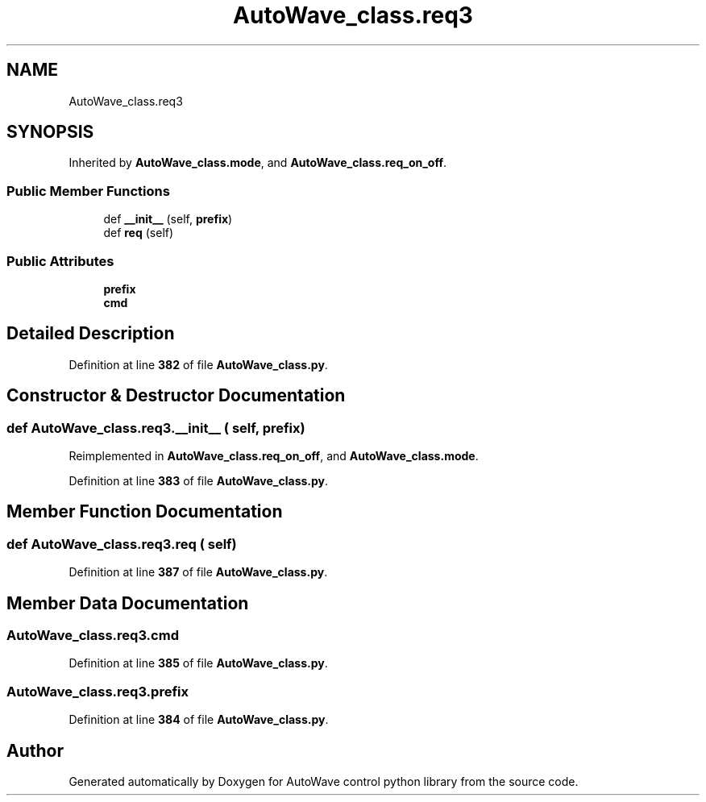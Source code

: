 .TH "AutoWave_class.req3" 3 "Tue Oct 5 2021" "AutoWave control python library" \" -*- nroff -*-
.ad l
.nh
.SH NAME
AutoWave_class.req3
.SH SYNOPSIS
.br
.PP
.PP
Inherited by \fBAutoWave_class\&.mode\fP, and \fBAutoWave_class\&.req_on_off\fP\&.
.SS "Public Member Functions"

.in +1c
.ti -1c
.RI "def \fB__init__\fP (self, \fBprefix\fP)"
.br
.ti -1c
.RI "def \fBreq\fP (self)"
.br
.in -1c
.SS "Public Attributes"

.in +1c
.ti -1c
.RI "\fBprefix\fP"
.br
.ti -1c
.RI "\fBcmd\fP"
.br
.in -1c
.SH "Detailed Description"
.PP 
Definition at line \fB382\fP of file \fBAutoWave_class\&.py\fP\&.
.SH "Constructor & Destructor Documentation"
.PP 
.SS "def AutoWave_class\&.req3\&.__init__ ( self,  prefix)"

.PP
Reimplemented in \fBAutoWave_class\&.req_on_off\fP, and \fBAutoWave_class\&.mode\fP\&.
.PP
Definition at line \fB383\fP of file \fBAutoWave_class\&.py\fP\&.
.SH "Member Function Documentation"
.PP 
.SS "def AutoWave_class\&.req3\&.req ( self)"

.PP
Definition at line \fB387\fP of file \fBAutoWave_class\&.py\fP\&.
.SH "Member Data Documentation"
.PP 
.SS "AutoWave_class\&.req3\&.cmd"

.PP
Definition at line \fB385\fP of file \fBAutoWave_class\&.py\fP\&.
.SS "AutoWave_class\&.req3\&.prefix"

.PP
Definition at line \fB384\fP of file \fBAutoWave_class\&.py\fP\&.

.SH "Author"
.PP 
Generated automatically by Doxygen for AutoWave control python library from the source code\&.
